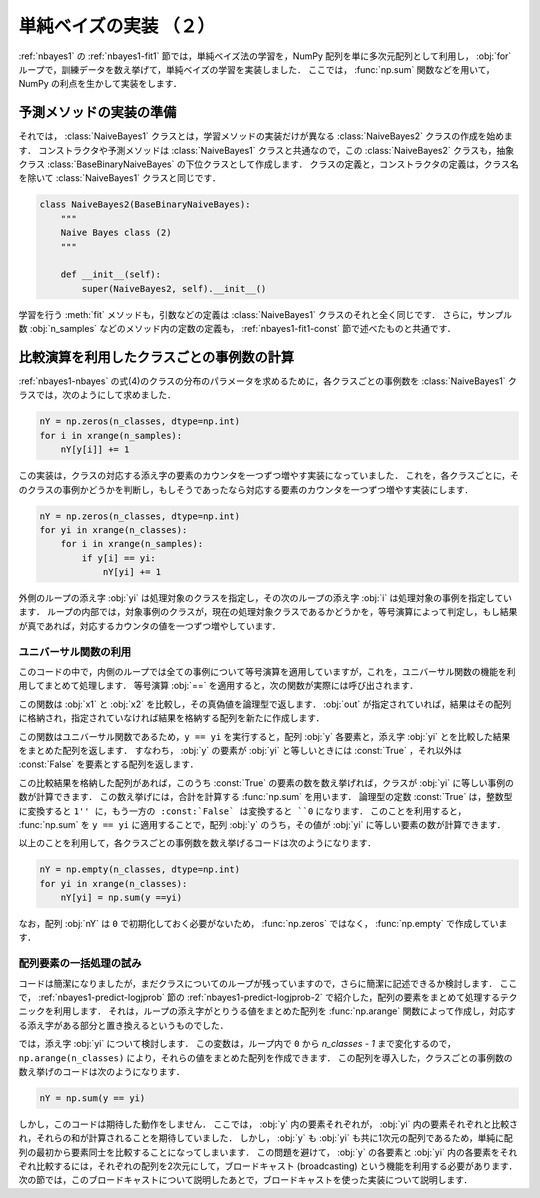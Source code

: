 .. _nbayes2-fit2:

単純ベイズの実装 （２）
=======================

:ref:`nbayes1` の :ref:`nbayes1-fit1` 節では，単純ベイズ法の学習を，NumPy 配列を単に多次元配列として利用し， :obj:`for` ループで，訓練データを数え挙げて，単純ベイズの学習を実装しました．
ここでは， :func:`np.sum` 関数などを用いて，NumPy の利点を生かして実装をします．

.. _nbayes2-fit2-pre:

予測メソッドの実装の準備
------------------------

それでは， :class:`NaiveBayes1` クラスとは，学習メソッドの実装だけが異なる :class:`NaiveBayes2`
クラスの作成を始めます．
コンストラクタや予測メソッドは :class:`NaiveBayes1` クラスと共通なので，この :class:`NaiveBayes2`
クラスも，抽象クラス :class:`BaseBinaryNaiveBayes` の下位クラスとして作成します．
クラスの定義と，コンストラクタの定義は，クラス名を除いて :class:`NaiveBayes1` クラスと同じです．

.. code-block:: python

    class NaiveBayes2(BaseBinaryNaiveBayes):
        """
        Naive Bayes class (2)
        """

        def __init__(self):
            super(NaiveBayes2, self).__init__()


学習を行う :meth:`fit` メソッドも，引数などの定義は :class:`NaiveBayes1` クラスのそれと全く同じです．
さらに，サンプル数 :obj:`n_samples` などのメソッド内の定数の定義も， :ref:`nbayes1-fit1-const` 節で述べたものと共通です．

.. _nbayes2-fit2-fitif:

比較演算を利用したクラスごとの事例数の計算
------------------------------------------

:ref:`nbayes1-nbayes` の式(4)のクラスの分布のパラメータを求めるために，各クラスごとの事例数を :class:`NaiveBayes1` クラスでは，次のようにして求めました．

.. code-block:: python

    nY = np.zeros(n_classes, dtype=np.int)
    for i in xrange(n_samples):
        nY[y[i]] += 1

この実装は，クラスの対応する添え字の要素のカウンタを一つずつ増やす実装になっていました．
これを，各クラスごとに，そのクラスの事例かどうかを判断し，もしそうであったなら対応する要素のカウンタを一つずつ増やす実装にします．

.. code-block:: python

    nY = np.zeros(n_classes, dtype=np.int)
    for yi in xrange(n_classes):
        for i in xrange(n_samples):
            if y[i] == yi:
                nY[yi] += 1

外側のループの添え字 :obj:`yi` は処理対象のクラスを指定し，その次のループの添え字 :obj:`i` は処理対象の事例を指定しています．
ループの内部では，対象事例のクラスが，現在の処理対象クラスであるかどうかを，等号演算によって判定し，もし結果が真であれば，対応するカウンタの値を一つずつ増やしています．

.. _nbayes2-fit2-fitif-ufunc:

ユニバーサル関数の利用
^^^^^^^^^^^^^^^^^^^^^^

このコードの中で，内側のループでは全ての事例について等号演算を適用していますが，これを，ユニバーサル関数の機能を利用してまとめて処理します．
等号演算 :obj:`==` を適用すると，次の関数が実際には呼び出されます．

.. index:: equal

.. function:: np.equal(x1, x2[, out]) = <ufunc 'equal'>

    Return (x1 == x2) element-wise.

この関数は :obj:`x1` と :obj:`x2` を比較し，その真偽値を論理型で返します．
:obj:`out` が指定されていれば，結果はその配列に格納され，指定されていなければ結果を格納する配列を新たに作成します．

この関数はユニバーサル関数であるため，``y == yi`` を実行すると，配列 :obj:`y` 各要素と，添え字 :obj:`yi` とを比較した結果をまとめた配列を返します．
すなわち， :obj:`y` の要素が :obj:`yi` と等しいときには :const:`True` ，それ以外は :const:`False` を要素とする配列を返します．

この比較結果を格納した配列があれば，このうち :const:`True` の要素の数を数え挙げれば，クラスが :obj:`yi` に等しい事例の数が計算できます．
この数え挙げには，合計を計算する :func:`np.sum` を用います．
論理型の定数 :const:`True` は，整数型に変換すると ``1'' に，もう一方の :const:`False` は変換すると ``0`` になります．
このことを利用すると， :func:`np.sum` を ``y == yi`` に適用することで，配列 :obj:`y` のうち，その値が :obj:`yi` に等しい要素の数が計算できます．

以上のことを利用して，各クラスごとの事例数を数え挙げるコードは次のようになります．

.. code-block:: python

    nY = np.empty(n_classes, dtype=np.int)
    for yi in xrange(n_classes):
        nY[yi] = np.sum(y ==yi)

なお，配列 :obj:`nY` は ``0`` で初期化しておく必要がないため， :func:`np.zeros` ではなく， :func:`np.empty` で作成しています．

.. _nbayes2-fit2-fitif-try:

配列要素の一括処理の試み
^^^^^^^^^^^^^^^^^^^^^^^^

コードは簡潔になりましたが，まだクラスについてのループが残っていますので，さらに簡潔に記述できるか検討します．
ここで， :ref:`nbayes1-predict-logjprob` 節の :ref:`nbayes1-predict-logjprob-2` で紹介した，配列の要素をまとめて処理するテクニックを利用します．
それは，ループの添え字がとりうる値をまとめた配列を :func:`np.arange` 関数によって作成し，対応する添え字がある部分と置き換えるというものでした．

では，添え字 :obj:`yi` について検討します．
この変数は，ループ内で ``0`` から `n_classes - 1` まで変化するので， ``np.arange(n_classes)`` により，それらの値をまとめた配列を作成できます．
この配列を導入した，クラスごとの事例数の数え挙げのコードは次のようになります．

.. code-block:: python

    nY = np.sum(y == yi)

しかし，このコードは期待した動作をしません．
ここでは， :obj:`y` 内の要素それぞれが， :obj:`yi` 内の要素それぞれと比較され，それらの和が計算されることを期待していました．
しかし， :obj:`y` も :obj:`yi` も共に1次元の配列であるため，単純に配列の最初から要素同士を比較することになってしまいます．
この問題を避けて， :obj:`y` の各要素と :obj:`yi` 内の各要素をそれぞれ比較するには，それぞれの配列を2次元にして，ブロードキャスト (broadcasting) という機能を利用する必要があります．
次の節では，このブロードキャストについて説明したあとで，ブロードキャストを使った実装について説明します．